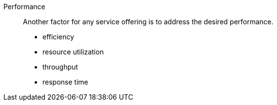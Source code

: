 
Performance::
Another factor for any service offering is to address the desired performance. 

* efficiency

* resource utilization

* throughput

* response time

